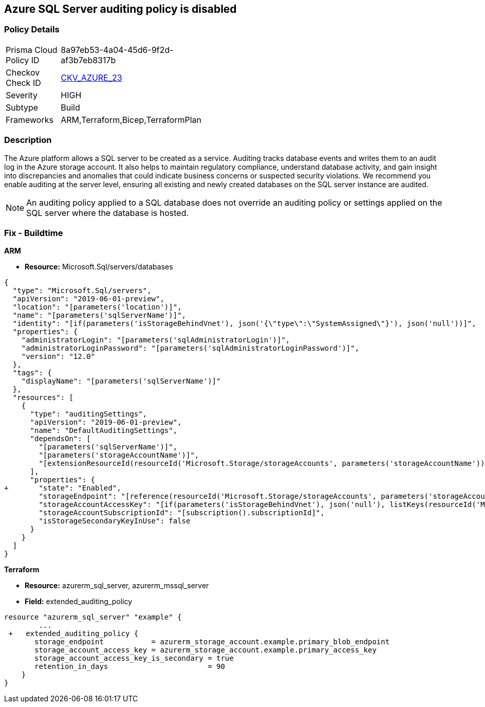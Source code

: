 == Azure SQL Server auditing policy is disabled
// Azure SQL Server audit policy disabled


=== Policy Details 

[width=45%]
[cols="1,1"]
|=== 
|Prisma Cloud Policy ID 
| 8a97eb53-4a04-45d6-9f2d-af3b7eb8317b

|Checkov Check ID 
| https://github.com/bridgecrewio/checkov/tree/master/checkov/arm/checks/resource/SQLServerAuditingEnabled.py[CKV_AZURE_23]

|Severity
|HIGH

|Subtype
|Build
// ,Run

|Frameworks
|ARM,Terraform,Bicep,TerraformPlan

|=== 



=== Description 


The Azure platform allows a SQL server to be created as a service.
Auditing tracks database events and writes them to an audit log in the Azure storage account.
It also helps to maintain regulatory compliance, understand database activity, and gain insight into discrepancies and anomalies that could indicate business concerns or suspected security violations.
We recommend you enable auditing at the server level, ensuring all existing and newly created databases on the SQL server instance are audited.

[NOTE]
====
An auditing policy applied to a SQL database does not override an auditing policy or settings applied on the SQL server where the database is hosted.
====
////
=== Fix - Runtime


* Azure Portal To change the policy using the Azure Portal, follow these steps:* 



. Log in to the Azure Portal at https://portal.azure.com.

. Navigate to * SQL servers*.

. For each server instance:  a) Click * Auditing*.
+
b) Set * Auditing* to * On*.


* CLI Command* 


To get the list of all SQL Servers, use the following command: `Get-AzureRmSqlServer`
To enable auditing for each Server, use the following command:
----
Set-AzureRmSqlServerAuditingPolicy
-ResourceGroupName &lt;resource group name>
-ServerName &lt;server name>
-AuditType &lt;audit type>
-StorageAccountName &lt;storage account name>
----
////
=== Fix - Buildtime


*ARM* 


* *Resource:* Microsoft.Sql/servers/databases


[source,json]
----
{
  "type": "Microsoft.Sql/servers",
  "apiVersion": "2019-06-01-preview",
  "location": "[parameters('location')]",
  "name": "[parameters('sqlServerName')]",
  "identity": "[if(parameters('isStorageBehindVnet'), json('{\"type\":\"SystemAssigned\"}'), json('null'))]",
  "properties": {
    "administratorLogin": "[parameters('sqlAdministratorLogin')]",
    "administratorLoginPassword": "[parameters('sqlAdministratorLoginPassword')]",
    "version": "12.0"
  },
  "tags": {
    "displayName": "[parameters('sqlServerName')]"
  },
  "resources": [
    {
      "type": "auditingSettings",
      "apiVersion": "2019-06-01-preview",
      "name": "DefaultAuditingSettings",
      "dependsOn": [
        "[parameters('sqlServerName')]",
        "[parameters('storageAccountName')]",
        "[extensionResourceId(resourceId('Microsoft.Storage/storageAccounts', parameters('storageAccountName')), 'Microsoft.Authorization/roleAssignments/', variables('uniqueRoleGuid'))]"
      ],
      "properties": {
+       "state": "Enabled",
        "storageEndpoint": "[reference(resourceId('Microsoft.Storage/storageAccounts', parameters('storageAccountName')), '2019-06-01').PrimaryEndpoints.Blob]",
        "storageAccountAccessKey": "[if(parameters('isStorageBehindVnet'), json('null'), listKeys(resourceId('Microsoft.Storage/storageAccounts', parameters('storageAccountName')), '2019-06-01').keys[0].value)]",
        "storageAccountSubscriptionId": "[subscription().subscriptionId]",
        "isStorageSecondaryKeyInUse": false
      }
    }
  ]
}
----


*Terraform* 


* *Resource:* azurerm_sql_server, azurerm_mssql_server
* *Field:* extended_auditing_policy


[source,go]
----
resource "azurerm_sql_server" "example" {
        ...
 +   extended_auditing_policy {
       storage_endpoint           = azurerm_storage_account.example.primary_blob_endpoint
       storage_account_access_key = azurerm_storage_account.example.primary_access_key
       storage_account_access_key_is_secondary = true
       retention_in_days                       = 90
    }
}
----
